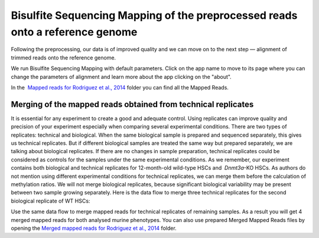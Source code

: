 Bisulfite Sequencing Mapping of the preprocessed reads onto a reference genome
******************************************************************************

Following the preprocessing, our data is of improved quality and we
can move on to the next step — alignment of trimmed reads onto
the reference genome.

|df bisulfite seq mapping|

We run Bisulfite Sequencing Mapping with default parameters. Click on the app name to
move to its page where you can change the parameters of alignment and
learn more about the app clicking on the "about".

|BSMAP|

In the  `Mapped reads for Rodriguez et al., 2014`_ folder
you can find all the Mapped Reads.

**Merging of the mapped reads** obtained from technical replicates
~~~~~~~~~~~~~~~~~~~~~~~~~~~~~~~~~~~~~~~~~~~~~~~~~~~~~~~~~~~~~~~~~~

It is essential for any experiment to create a good and adequate
control. Using replicates can improve quality and precision of your
experiment especially when comparing several experimental conditions.
There are two types of replicates: technical and biological. When the
same biological sample is prepared and sequenced separately, this gives
us technical replicates. But if different biological samples are treated
the same way but prepared separately, we are talking about biological
replicates. If there are no changes in sample preparation, technical
replicates could be considered as controls for the samples under the
same experimental conditions. As we remember, our experiment contains
both biological and technical replicates for 12-month-old wild-type HSCs
and  *Dnmt3a*-KO HSCs. As authors do not mention using different
experimental conditions for technical replicates, we can merge them
before the calculation of methylation ratios. We will not merge
biological replicates, because significant biological variability may be
present between two sample growing separately. Here is the data flow to
merge three technical replicates for the second biological replicate of
WT HSCs:

|df merge mapped reads|

Use the same data flow to merge mapped reads for technical replicates of remaining samples. As a result
you will get 4 merged mapped reads for both analysed murine
phenotypes. You can also use prepared Merged Mapped Reads files by
opening the `Merged mapped reads for Rodriguez et al.,
2014`_ folder.


.. |df bisulfite seq mapping| image:: images/df-bisulfte-seq-mapping-.png
.. |BSMAP| image:: images/BSMAP.png
.. |df merge mapped reads| image:: images/df-merge-mapped-reads.png
.. _Mapped reads for Rodriguez et al., 2014: https://platform.genestack.org/endpoint/application/run/genestack/filebrowser?a=GSF968739&action=viewFile
.. _Merged mapped reads for Rodriguez et al., 2014: https://platform.genestack.org/endpoint/application/run/genestack/filebrowser?a=GSF968758&action=viewFile

